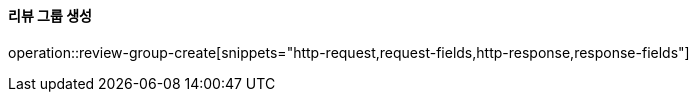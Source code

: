 ==== 리뷰 그룹 생성

operation::review-group-create[snippets="http-request,request-fields,http-response,response-fields"]
